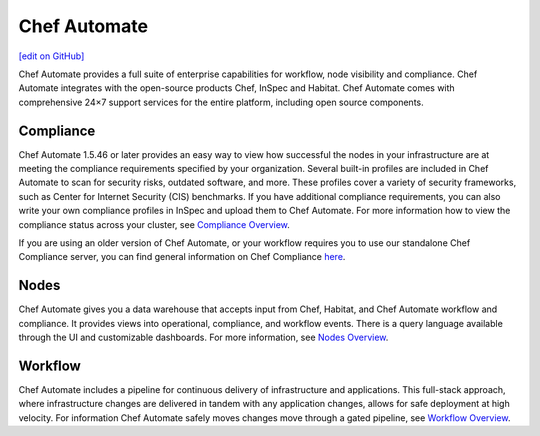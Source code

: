 =====================================================
Chef Automate
=====================================================
`[edit on GitHub] <https://github.com/chef/chef-web-docs/blob/master/chef_master/source/chef_automate.rst>`__

.. tag chef_automate_mark

.. image:: ../../images/chef_automate_full.png
   :width: 40px
   :height: 17px

.. end_tag

Chef Automate provides a full suite of enterprise capabilities for workflow, node visibility and compliance.
Chef Automate integrates with the open-source products Chef, InSpec and Habitat. Chef Automate comes with
comprehensive 24×7 support services for the entire platform, including open source components.

.. image:: ../../images/automate_architecture.svg
   :width: 600px
   :align: center

Compliance
======================================================

Chef Automate 1.5.46 or later provides an easy way to view how successful the nodes in your infrastructure are at meeting the compliance requirements specified by your organization. Several built-in profiles are included in Chef Automate to scan for security risks, outdated software, and more. These profiles cover a variety of security frameworks, such as Center for Internet Security (CIS) benchmarks. If you have additional compliance requirements, you can also write your own compliance profiles in InSpec and upload them to Chef Automate. For more information how to view the compliance status across your cluster, see `Compliance Overview </chef_automate_compliance.html>`__.

If you are using an older version of Chef Automate, or your workflow requires you to use our standalone Chef Compliance server, you can find general information on Chef Compliance `here </chef_compliance.html>`__. 


Nodes
======================================================

Chef Automate gives you a data warehouse that accepts input from Chef, Habitat, and Chef Automate
workflow and compliance. It provides views into operational, compliance, and workflow events. There is a query
language available through the UI and customizable dashboards. For more information, see `Nodes Overview </visibility.html>`__.

Workflow
======================================================

Chef Automate includes a pipeline for continuous delivery of infrastructure and applications.
This full-stack approach, where infrastructure changes are delivered in tandem with any application changes,
allows for safe deployment at high velocity. For information Chef Automate safely moves changes move through a gated pipeline,
see `Workflow Overview </workflow.html>`__.
